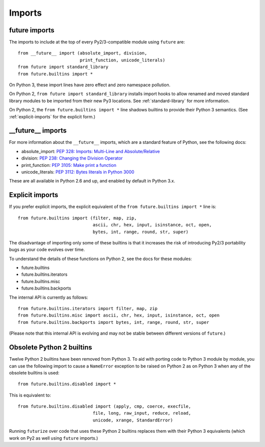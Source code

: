 .. _imports:

Imports
=======

future imports
~~~~~~~~~~~~~~

The imports to include at the top of every Py2/3-compatible module using
``future`` are::

    from __future__ import (absolute_import, division,
                            print_function, unicode_literals)
    from future import standard_library
    from future.builtins import *

On Python 3, these import lines have zero effect and zero namespace
pollution.

On Python 2, ``from future import standard_library`` installs
import hooks to allow renamed and moved standard library modules to be
imported from their new Py3 locations. See :ref:`standard-library` for more
information.

On Python 2, the ``from future.builtins import *`` line shadows builtins
to provide their Python 3 semantics. (See :ref:`explicit-imports` for the
explicit form.)


__future__ imports
~~~~~~~~~~~~~~~~~~

For more information about the ``__future__`` imports, which are a
standard feature of Python, see the following docs:

- absolute_import: `PEP 328: Imports: Multi-Line and Absolute/Relative <http://www.python.org/dev/peps/pep-0328>`_
- division: `PEP 238: Changing the Division Operator <http://www.python.org/dev/peps/pep-0238>`_
- print_function: `PEP 3105: Make print a function <http://www.python.org/dev/peps/pep-3105>`_
- unicode_literals: `PEP 3112: Bytes literals in Python 3000 <http://www.python.org/dev/peps/pep-3112>`_

These are all available in Python 2.6 and up, and enabled by default in Python 3.x.


.. _explicit-imports:

Explicit imports
~~~~~~~~~~~~~~~~

If you prefer explicit imports, the explicit equivalent of the ``from
future.builtins import *`` line is::

    from future.builtins import (filter, map, zip,
                                 ascii, chr, hex, input, isinstance, oct, open,
                                 bytes, int, range, round, str, super)


The disadvantage of importing only some of these builtins is that it
increases the risk of introducing Py2/3 portability bugs as your code
evolves over time.

To understand the details of these functions on Python 2, see the docs
for these modules:

- future.builtins
- future.builtins.iterators
- future.builtins.misc
- future.builtins.backports

The internal API is currently as follows::

    from future.builtins.iterators import filter, map, zip
    from future.builtins.misc import ascii, chr, hex, input, isinstance, oct, open
    from future.builtins.backports import bytes, int, range, round, str, super

(Please note that this internal API is evolving and may not be stable
between different versions of ``future``.)


.. _obsolete-builtins:

Obsolete Python 2 builtins
~~~~~~~~~~~~~~~~~~~~~~~~~~

Twelve Python 2 builtins have been removed from Python 3. To aid with
porting code to Python 3 module by module, you can use the following
import to cause a ``NameError`` exception to be raised on Python 2 as
on Python 3 when any of the obsolete builtins is used::

    from future.builtins.disabled import *

This is equivalent to::

    from future.builtins.disabled import (apply, cmp, coerce, execfile,
                                 file, long, raw_input, reduce, reload,
                                 unicode, xrange, StandardError)

Running ``futurize`` over code that uses these Python 2 builtins replaces
them with their Python 3 equivalents (which work on Py2 as well using
``future`` imports.)

